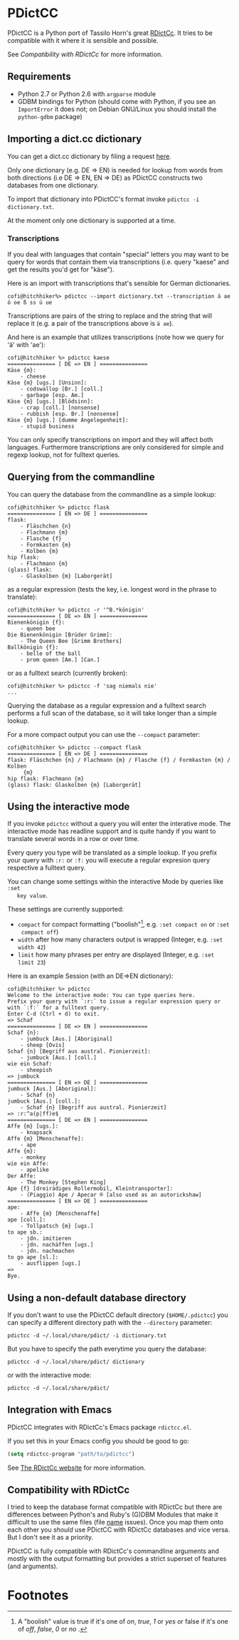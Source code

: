 * PDictCC
  PDictCC is a Python port of Tassilo Horn's great [[http://www.tsdh.de/cgi-bin/wiki.pl/RDictCc][RDictCc]].
  It tries to be compatible with it where it is sensible and possible.

  See [[Compatibility with RDictCc]] for more information.

** Requirements
   - Python 2.7 or Python 2.6 with =argparse= module
   - GDBM bindings for Python (should come with Python, if you see an
     =ImportError= it does not; on Debian GNU/Linux you should install the
     =python-gdbm= package)

** Importing a dict.cc dictionary
   You can get a dict.cc dictionary by filing a request [[http://www1.dict.cc/translation_file_request.php][here]].

   Only one dictionary (e.g. DE => EN) is needed for lookup from words from both
   directions (i.e DE => EN, EN => DE) as PDictCC constructs two databases from
   one dictionary.

   To import that dictionary into PDictCC's format invoke =pdictcc -i dictionary.txt=.

   At the moment only one dictionary is supported at a time.

*** Transcriptions
    If you deal with languages that contain "special" letters you may want to be
    query for words that contain them via transcriptions (i.e. query "kaese" and
    get the results you'd get for "käse").

    Here is an import with transcriptions that's sensible for German dictionaries.
    #+BEGIN_EXAMPLE
    cofi@hitchhiker%> pdictcc --import dictionary.txt --transcription ä ae ö oe ß ss ü ue
    #+END_EXAMPLE

    Transcriptions are pairs of the string to replace and the string that will
    replace it (e.g. a pair of the transcriptions above is =ä ae=).

    And here is an example that utilizes transcriptions (note how we query for
    'ä' with 'ae'):

    #+BEGIN_EXAMPLE
    cofi@hitchhiker %> pdictcc kaese
    =============== [ DE => EN ] ===============
    Käse {m}:
        - cheese
    Käse {m} [ugs.] [Unsinn]:
        - codswallop [Br.] [coll.]
        - garbage [esp. Am.]
    Käse {m} [ugs.] [Blödsinn]:
        - crap [coll.] [nonsense]
        - rubbish [esp. Br.] [nonsense]
    Käse {m} [ugs.] [dumme Angelegenheit]:
        - stupid business
    #+END_EXAMPLE

    You can only specify transcriptions on import and they will affect both languages.
    Furthermore transcriptions are only considered for simple and regexp lookup,
    not for fulltext queries.

** Querying from the commandline
   You can query the database from the commandline as a simple lookup:
   #+BEGIN_EXAMPLE
   cofi@hitchhiker %> pdictcc flask
   =============== [ EN => DE ] ===============
   flask:
       - Fläschchen {n}
       - Flachmann {m}
       - Flasche {f}
       - Formkasten {m}
       - Kolben {m}
   hip flask:
       - Flachmann {m}
   (glass) flask:
       - Glaskolben {m} [Laborgerät]
   #+END_EXAMPLE
   as a regular expression (tests the key, i.e. longest word in the phrase to
   translate):
   #+BEGIN_EXAMPLE
   cofi@hitchhiker %> pdictcc -r '^B.*königin'
   =============== [ DE => EN ] ===============
   Bienenkönigin {f}:
       - queen bee
   Die Bienenkönigin [Brüder Grimm]:
       - The Queen Bee [Grimm Brothers]
   Ballkönigin {f}:
       - belle of the ball
       - prom queen [Am.] [Can.]
   #+END_EXAMPLE
   or as a fulltext search (currently broken):
   #+BEGIN_EXAMPLE
   cofi@hitchhiker %> pdictcc -f 'sag niemals nie'
   ...
   #+END_EXAMPLE

   Querying the database as a regular expression and a fulltext search performs
   a full scan of the database, so it will take longer than a simple lookup.

   For a more compact output you can use the =--compact= parameter:
   #+BEGIN_EXAMPLE
   cofi@hitchhiker %> pdictcc --compact flask
   =============== [ EN => DE ] ===============
   flask: Fläschchen {n} / Flachmann {m} / Flasche {f} / Formkasten {m} / Kolben
        {m}
   hip flask: Flachmann {m}
   (glass) flask: Glaskolben {m} [Laborgerät]
   #+END_EXAMPLE

** Using the interactive mode
   If you invoke =pdictcc= without a query you will enter the interative mode.
   The interactive mode has readline support and is quite handy if you want to
   translate several words in a row or over time.

   Every query you type will be translated as a simple lookup.
   If you prefix your query with =:r:= or =:f:= you will execute a regular
   expresion query respective a fulltext query.

   You can change some settings within the interactive Mode by queries like =:set
   key value=.

   These settings are currently supported:

   - =compact= for compact formatting ("boolish"[1], e.g. =:set compact on= or =:set
     compact off=)
   - =width= after how many characters output is wrapped (Integer, e.g. =:set width 42=)
   - =limit= how many phrases per entry are displayed (Integer, e.g. =:set limit 23=)

   Here is an example Session (with an DE=>EN dictionary):
   #+BEGIN_EXAMPLE
   cofi@hitchhiker %> pdictcc
   Welcome to the interactive mode: You can type queries here.
   Prefix your query with `:r:` to issue a regular expression query or with `:f:` for a fulltext query.
   Enter C-d (Ctrl + d) to exit.
   => Schaf
   =============== [ DE => EN ] ===============
   Schaf {n}:
       - jumbuck [Aus.] [Aboriginal]
       - sheep [Ovis]
   Schaf {n} [Begriff aus austral. Pionierzeit]:
       - jumbuck [Aus.] [coll.]
   wie ein Schaf:
       - sheepish
   => jumbuck
   =============== [ EN => DE ] ===============
   jumbuck [Aus.] [Aboriginal]:
       - Schaf {n}
   jumbuck [Aus.] [coll.]:
       - Schaf {n} [Begriff aus austral. Pionierzeit]
   => :r:^a(p|ff)e$
   =============== [ DE => EN ] ===============
   Affe {m} [ugs.]:
       - knapsack
   Affe {m} [Menschenaffe]:
       - ape
   Affe {m}:
       - monkey
   wie ein Affe:
       - apelike
   Der Affe:
       - The Monkey [Stephen King]
   Ape {f} [dreirädiges Rollermobil, Kleintransporter]:
       - (Piaggio) Ape / Apecar ® [also used as an autorickshaw]
   =============== [ EN => DE ] ===============
   ape:
       - Affe {m} [Menschenaffe]
   ape [coll.]:
       - Tollpatsch {m} [ugs.]
   to ape sb.:
       - jdn. imitieren
       - jdn. nachäffen [ugs.]
       - jdn. nachmachen
   to go ape [sl.]:
       - ausflippen [ugs.]
   =>
   Bye.
   #+END_EXAMPLE

** Using a non-default database directory
   If you don't want to use the PDictCC default directory (=$HOME/.pdictcc=) you
   can specify a different directory path with the =--directory= parameter:
   #+BEGIN_EXAMPLE
   pdictcc -d ~/.local/share/pdict/ -i dictionary.txt
   #+END_EXAMPLE

   But you have to specify the path everytime you query the database:
   #+BEGIN_EXAMPLE
   pdictcc -d ~/.local/share/pdict/ dictionary
   #+END_EXAMPLE
   or with the interactive mode:
   #+BEGIN_EXAMPLE
   pdictcc -d ~/.local/share/pdict/
   #+END_EXAMPLE

** Integration with Emacs
   PDictCC integrates with RDictCc's Emacs package =rdictcc.el=.

   If you set this in your Emacs config you should be good to go:
   #+BEGIN_SRC emacs-lisp
   (setq rdictcc-program "path/to/pdictcc")
   #+END_SRC

   See [[http://www.tsdh.de/cgi-bin/wiki.pl/RDictCc][The RDictCc website]] for more information.

** Compatibility with RDictCc
   I tried to keep the database format compatible with RDictCc but there are
   differences between Python's and Ruby's (G)DBM Modules that make it difficult
   to use the same files (file _name_ issues).
   Once you map them onto each other you /should/ use PDictCC with RDictCc
   databases and vice versa.
   But I don't see it as a priority.

   PDictCC is fully compatible with RDictCc's commandline arguments and mostly
   with the output formatting but provides a strict superset of features (and
   arguments).

* Footnotes

[1] A "boolish" value is true if it's one of /on/, /true/, /1/ or /yes/ or false if it's
    one of /off/, /false/, /0/ or /no/ .
